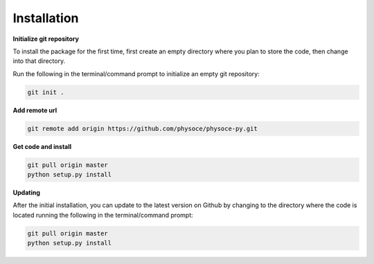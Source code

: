 Installation
============

**Initialize git repository**

To install the package for the first time, first create an empty directory where you plan to store the code, then change into that directory.

Run the following in the terminal/command prompt to initialize an empty git repository:

.. code-block:: none

   git init .

**Add remote url**

.. code-block:: none

   git remote add origin https://github.com/physoce/physoce-py.git

**Get code and install**

.. code-block:: none

   git pull origin master
   python setup.py install

**Updating**

After the initial installation, you can update to the latest version on Github by changing to the directory where the code is located running the following in the terminal/command prompt:

.. code-block:: none

   git pull origin master
   python setup.py install
